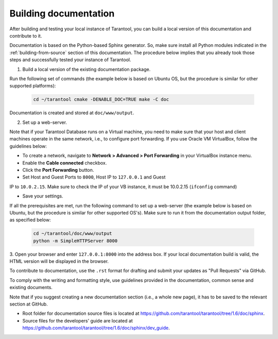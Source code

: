 .. _building-documentation:

-------------------------------------------------------------------------------
Building documentation
-------------------------------------------------------------------------------

After building and testing your local instance of Tarantool, you can build a
local version of this documentation and contribute to it.

Documentation is based on the Python-based Sphinx generator. So, make sure
install all Python modules indicated in the :ref:`building-from-source` section
of this documentation. The procedure below implies that you already took those
steps and successfully tested your instance of Tarantool.

1. Build a local version of the existing documentation package.

Run the following set of commands (the example below is based on Ubuntu OS, but the 
procedure is similar for other supported platforms):

   .. code-block:: bash

    cd ~/tarantool cmake -DENABLE_DOC=TRUE make -C doc

Documentation is created and stored at ``doc/www/output``.

2. Set up a web-server.

Note that if your Tarantool Database runs on a Virtual machine, you need to make
sure that your host and client machines operate in the same network, i.e., to
configure port forwarding. If you use Oracle VM VirtualBox, follow the
guidelines below:

* To create a network, navigate to **Network > Advanced > Port Forwarding** in
  your VirtualBox instance menu.
  
* Enable the **Cable connected** checkbox. 

* Click the **Port Forwarding** button.

* Set Host and Guest Ports to ``8000``, Host IP to ``127.0.0.1`` and Guest
IP to ``10.0.2.15``. Make sure to check the IP of your VB instance, it must
be 10.0.2.15 (``ifconfig`` command)

* Save your settings.

If all the prerequisites are met, run the following command to set up a
web-server (the example below is based on Ubuntu, but the procedure is similar
for other supported OS's). Make sure to run it from the documentation output
folder, as specified below:

   .. code-block:: bash

     cd ~/tarantool/doc/www/output
     python -m SimpleHTTPServer 8000

3. Open your browser and enter ``127.0.0.1:8000`` into the address box. If your
local documentation build is valid, the HTML version will be displayed in the
browser.

To contribute to documentation, use the ``.rst`` format for drafting and submit
your updates as "Pull Requests" via GitHub.

To comply with the writing and formatting style, use guidelines provided in the
documentation, common sense and existing documents.

Note that if you suggest creating a new documentation section (i.e., a whole new
page), it has to be saved to the relevant section at GitHub.

* Root folder for documentation source files is located at
  https://github.com/tarantool/tarantool/tree/1.6/doc/sphinx.

* Source files for the developers' guide are located at
  https://github.com/tarantool/tarantool/tree/1.6/doc/sphinx/dev_guide.
